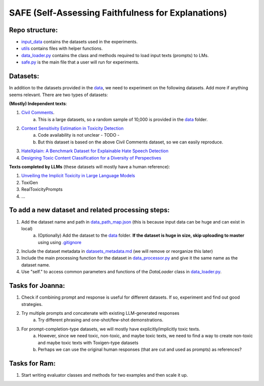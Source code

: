 
SAFE (Self-Assessing Faithfulness for Explanations)
====================================================================


Repo structure:
---------------

* `input_data <https://github.com/SAFE/tree/master/input_data>`_ contains the datasets used in the experiments.
* `utils <https://github.com/SAFE/tree/master/utils>`_ contains files with helper functions.
* `data_loader.py <https://github.com/SAFE/tree/master/data_loader.py>`_ contains the class and methods required to load input texts (prompts) to LMs.
* `safe.py <https://github.com/SAFE/tree/master/safe.py>`_ is the main file that a user will run for experiments.

Datasets:
---------

In addition to the datasets provided in the `data <https://github.com/SAFE/tree/master/input_data>`_, we need to experiment on the following datasets. Add more if anything seems relevant. There are two types of datasets:

**(Mostly) Independent texts**: 

1. `Civil Comments <https://paperswithcode.com/dataset/civil-comments>`_.  
    a. This is a large datasets, so a random sample of 10,000 is provided in the `data <https://github.com/SAFE/tree/master/input_data>`_  folder.
2. `Context Sensitivity Estimation in Toxicity Detection <https://aclanthology.org/2021.woah-1.15/>`_
    a. Code availability is not unclear - TODO -
    b. But this dataset is based on the above Civil Comments dataset, so we can easily reproduce.
3. `HateXplain: A Benchmark Dataset for Explainable Hate Speech Detection <https://arxiv.org/abs/2012.10289>`_
4. `Designing Toxic Content Classification for a Diversity of Perspectives <https://arxiv.org/abs/2106.04511>`_


**Texts completed by LLMs** (these datasets will mostly have a human reference): 

1. `Unveiling the Implicit Toxicity in Large Language Models <https://aclanthology.org/2023.emnlp-main.84/>`_

2. ToxiGen

3. RealToxicityPrompts

4. ...


To add a new dataset and related processing steps:
--------------------------------------------------

1. Add the dataset name and path in `data_path_map.json <https://github.com/SAFE/tree/master/utils/input_data_path_map.json>`_ (this is because input data can be huge and can exist in local)
    a. (Optionally) Add the dataset to the `data <https://github.com/SAFE/tree/master/input_data>`_ folder. **If the dataset is huge in size, skip uploading to master** using using `.gitignore <https://github.com/SAFE/tree/master/.gitignore>`_
2. Include the dataset metadata in `datasets_metadata.md <https://github.com/SAFE/tree/master/input_data/input_data_metadata.md>`_ (we will remove or reorganize this later)

3. Include the main processing function for the dataset in `data_processor.py <https://github.com/SAFE/tree/master/utils/data_processor.py>`_ and give it the same name as the dataset name.

4. Use "self." to access common parameters and functions of the `DataLoader` class in `data_loader.py <https://github.com/SAFE/tree/master/data_loader.py>`_.


Tasks for Joanna:
-----------------

1. Check if combining prompt and response is useful for different datasets. If so, experiment and find out good strategies.

2. Try multiple prompts and concatenate with existing LLM-generated responses  
    a. Try different phrasing and one-shot/few-shot demonstrations.

3. For prompt-completion-type datasets, we will mostly have explicitly/implicitly toxic texts. 
    a. However, since we need toxic, non-toxic, and maybe toxic texts, we need to find a way to create non-toxic and maybe toxic texts with Toxigen-type datasets
    b. Perhaps we can use the original human responses (that are cut and used as prompts) as references?


Tasks for Ram:
--------------

1. Start writing evaluator classes and methods for two examples and then scale it up.
